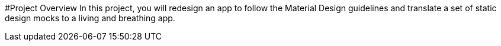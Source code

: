 #Project Overview
In this project, you will redesign an app to follow the Material Design guidelines and translate a set of static design mocks to a living and breathing app.
